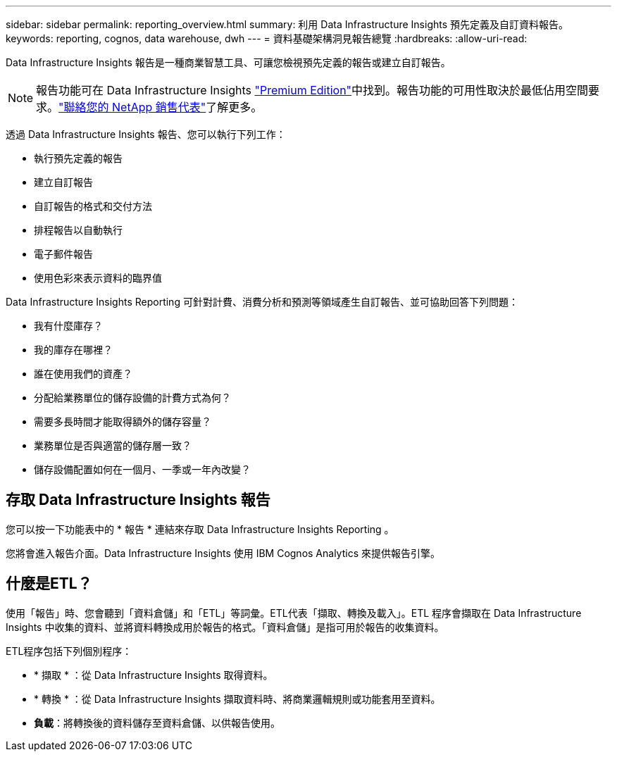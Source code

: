 ---
sidebar: sidebar 
permalink: reporting_overview.html 
summary: 利用 Data Infrastructure Insights 預先定義及自訂資料報告。 
keywords: reporting, cognos, data warehouse, dwh 
---
= 資料基礎架構洞見報告總覽
:hardbreaks:
:allow-uri-read: 


[role="lead"]
Data Infrastructure Insights 報告是一種商業智慧工具、可讓您檢視預先定義的報告或建立自訂報告。


NOTE: 報告功能可在 Data Infrastructure Insights link:concept_subscribing_to_cloud_insights.html["Premium Edition"]中找到。報告功能的可用性取決於最低佔用空間要求。link:https://www.netapp.com/forms/cloud-insights-contact-us/["聯絡您的 NetApp 銷售代表"]了解更多。

透過 Data Infrastructure Insights 報告、您可以執行下列工作：

* 執行預先定義的報告
* 建立自訂報告
* 自訂報告的格式和交付方法
* 排程報告以自動執行
* 電子郵件報告
* 使用色彩來表示資料的臨界值


Data Infrastructure Insights Reporting 可針對計費、消費分析和預測等領域產生自訂報告、並可協助回答下列問題：

* 我有什麼庫存？
* 我的庫存在哪裡？
* 誰在使用我們的資產？
* 分配給業務單位的儲存設備的計費方式為何？
* 需要多長時間才能取得額外的儲存容量？
* 業務單位是否與適當的儲存層一致？
* 儲存設備配置如何在一個月、一季或一年內改變？




== 存取 Data Infrastructure Insights 報告

您可以按一下功能表中的 * 報告 * 連結來存取 Data Infrastructure Insights Reporting 。

您將會進入報告介面。Data Infrastructure Insights 使用 IBM Cognos Analytics 來提供報告引擎。



== 什麼是ETL？

使用「報告」時、您會聽到「資料倉儲」和「ETL」等詞彙。ETL代表「擷取、轉換及載入」。ETL 程序會擷取在 Data Infrastructure Insights 中收集的資料、並將資料轉換成用於報告的格式。「資料倉儲」是指可用於報告的收集資料。

ETL程序包括下列個別程序：

* * 擷取 * ：從 Data Infrastructure Insights 取得資料。
* * 轉換 * ：從 Data Infrastructure Insights 擷取資料時、將商業邏輯規則或功能套用至資料。
* *負載*：將轉換後的資料儲存至資料倉儲、以供報告使用。

